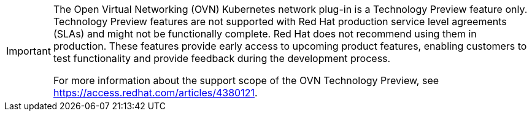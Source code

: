 [IMPORTANT]
====
The Open Virtual Networking (OVN) Kubernetes network plug-in is a Technology
Preview feature only. Technology Preview features are not supported with Red Hat
production service level agreements (SLAs) and might not be functionally
complete. Red Hat does not recommend using them in production. These features
provide early access to upcoming product features, enabling customers to test
functionality and provide feedback during the development process.

For more information about the support scope of the OVN Technology Preview, see
https://access.redhat.com/articles/4380121.
====

